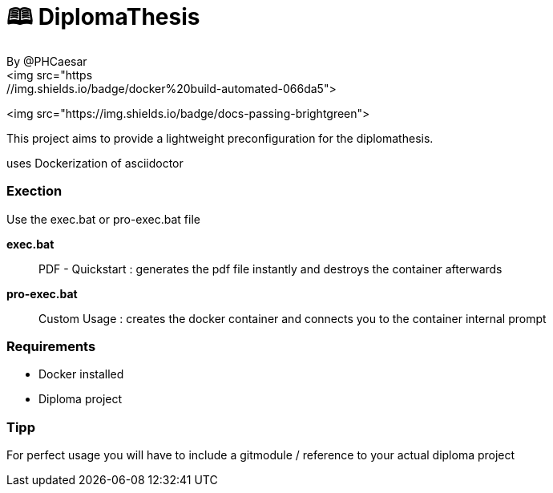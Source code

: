 # 🕮 DiplomaThesis  
By @PHCaesar
<img src="https://img.shields.io/badge/docker%20build-automated-066da5">
<img src="https://img.shields.io/badge/docs-passing-brightgreen">

This project aims to provide a lightweight preconfiguration for the diplomathesis.

uses Dockerization of asciidoctor

### Exection
Use the exec.bat or pro-exec.bat file 

**exec.bat**

> PDF - Quickstart :
> generates the pdf file instantly and destroys the container afterwards

**pro-exec.bat**

> Custom Usage : 
> creates the docker container and connects you to the container internal prompt

### Requirements
- Docker installed
- Diploma project

### Tipp
For perfect usage you will have to include a gitmodule / reference to your actual diploma project
